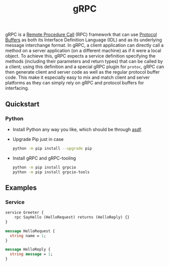 :PROPERTIES:
:ID:       73e3e751-c021-4c2b-9bd4-26bf04a08a14
:END:
#+title: gRPC

gRPC is a [[id:f21f0ad7-b352-4adf-b09b-f45e41023b5e][Remote Procedure Call]] (RPC) framework that can use [[id:5184f721-f61a-4ea3-a6d0-a82c08bf8e76][Protocol Buffers]] as both its Interface Definition Language (IDL) and as its underlying message interchange format. In gRPC, a client application can directly call a method on a server application (on a different machine) as if it were a local object. To achieve this, gRPC expects a service definition specifying the methods (including their parameters and return types) that can be called by a client; using this definition and a special gRPC plugin for ~protoc~, gRPC can then generate client and server code as well as the regular protocol buffer code. This make it especially easy to mix and match client and server platforms as they can simply rely on gRPC and protocol buffers for interfacing.

** Quickstart

*** Python
- Install Python any way you like, which should be through [[https://asdf-vm.com/][asdf]].
- Upgrade Pip just in case
  #+begin_src sh
  python -m pip install --upgrade pip
  #+end_src
- Install gRPC and gRPC-tooling
  #+begin_src sh
  python -m pip install grpcio
  python -m pip install grpcio-tools
  #+end_src

** Examples

*** Service

#+begin_src protobuf
service Greeter {
    rpc SayHello (HelloRequest) returns (HelloReply) {}
}

message HelloRequest {
  string name = 1;
}

message HelloReply {
  string message = 1;
}

#+end_src
